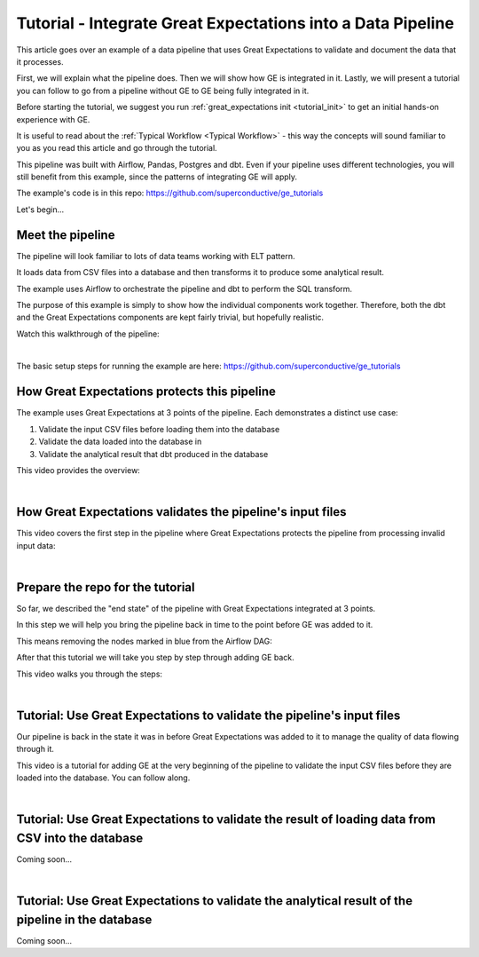 
Tutorial - Integrate Great Expectations into a Data Pipeline
============================================================


This article goes over an example of a data pipeline that uses Great Expectations to validate and document the data that it processes.

First, we will explain what the pipeline does. Then we will show how GE is integrated in it. Lastly, we will present a tutorial you can follow to go from a pipeline without GE to GE being fully integrated in it.

Before starting the tutorial, we suggest you run :ref:`great_expectations init <tutorial_init>` to get an initial hands-on experience with GE.

It is useful to read about the :ref:`Typical Workflow <Typical Workflow>` - this way the concepts will sound familiar to you as you read this article and go through the tutorial.


This pipeline was built with Airflow, Pandas, Postgres and dbt. Even if your pipeline uses different technologies, you will still benefit from this example, since the patterns of integrating GE will apply.

The example's code is in this repo: `<https://github.com/superconductive/ge_tutorials>`__

Let's begin...

Meet the pipeline
----------------------------------------

The pipeline will look familiar to lots of data teams working with ELT pattern.

It loads data from CSV files into a database and then transforms it to produce some analytical result.

The example uses Airflow to orchestrate the pipeline and dbt to perform the SQL transform.

The purpose of this example is simply to show how the individual components work together. Therefore, both the dbt and the Great Expectations components are kept fairly trivial, but hopefully realistic.

Watch this walkthrough of the pipeline:


.. raw:: html

    <div style="position: relative; padding-bottom: 56.25%; height: 0; overflow: hidden; max-width: 100%; height: auto;">
        <iframe src="https://www.youtube.com/embed/J4howjeVwkw" frameborder="0" allowfullscreen style="position: absolute; top: 0; left: 0; width: 100%; height: 100%;"></iframe>
    </div>

|

The basic setup steps for running the example are here: `<https://github.com/superconductive/ge_tutorials>`__

How Great Expectations protects this pipeline
---------------------------------------------

The example uses Great Expectations at 3 points of the pipeline. Each demonstrates a distinct use case:

1. Validate the input CSV files before loading them into the database
2. Validate the data loaded into the database in
3. Validate the analytical result that dbt produced in the database

This video provides the overview:

.. raw:: html

    <div style="position: relative; padding-bottom: 56.25%; height: 0; overflow: hidden; max-width: 100%; height: auto;">
        <iframe src="https://www.youtube.com/embed/Pg7dIBCUykg" frameborder="0" allowfullscreen style="position: absolute; top: 0; left: 0; width: 100%; height: 100%;"></iframe>
    </div>

|
How Great Expectations validates the pipeline's input files
------------------------------------------------------------------------

This video covers the first step in the pipeline where Great Expectations protects the pipeline from processing invalid input data:

.. raw:: html

    <div style="position: relative; padding-bottom: 56.25%; height: 0; overflow: hidden; max-width: 100%; height: auto;">
        <iframe src="https://www.youtube.com/embed/FOQ8WGA9INk" frameborder="0" allowfullscreen style="position: absolute; top: 0; left: 0; width: 100%; height: 100%;"></iframe>
    </div>

|
Prepare the repo for the tutorial
------------------------------------------------------------------------

So far, we described the "end state" of the pipeline with Great Expectations integrated at 3 points.

In this step we will help you bring the pipeline back in time to the point before GE was added to it.

This means removing the nodes marked in blue from the Airflow DAG:

.. image:: ../images/airflow_dag_with_ge_nodes_marked.jpg

After that this tutorial we will take you step by step through adding GE back.

This video walks you through the steps:

.. raw:: html

    <div style="position: relative; padding-bottom: 56.25%; height: 0; overflow: hidden; max-width: 100%; height: auto;">
        <iframe src="https://www.youtube.com/embed/tYjO6y9zueQ" frameborder="0" allowfullscreen style="position: absolute; top: 0; left: 0; width: 100%; height: 100%;"></iframe>
    </div>

|
Tutorial: Use Great Expectations to validate the pipeline's input files
------------------------------------------------------------------------

Our pipeline is back in the state it was in before Great Expectations was added to it to manage the quality of data flowing through it.

This video is a tutorial for adding GE at the very beginning of the pipeline to validate the input CSV files before they are
loaded into the database. You can follow along.

.. raw:: html

    <div style="position: relative; padding-bottom: 56.25%; height: 0; overflow: hidden; max-width: 100%; height: auto;">
        <iframe src="https://www.youtube.com/embed/Wqn-eEfJjGo" frameborder="0" allowfullscreen style="position: absolute; top: 0; left: 0; width: 100%; height: 100%;"></iframe>
    </div>

|
Tutorial: Use Great Expectations to validate the result of loading data from CSV into the database
--------------------------------------------------------------------------------------------------

Coming soon...

|
Tutorial: Use Great Expectations to validate the analytical result of the pipeline in the database
--------------------------------------------------------------------------------------------------

Coming soon...

